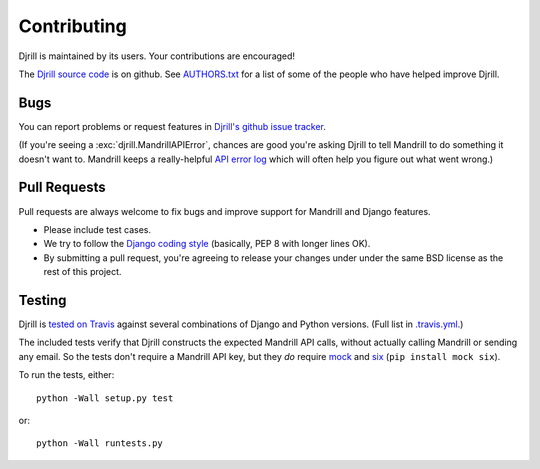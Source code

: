Contributing
============

Djrill is maintained by its users. Your contributions are encouraged!

The `Djrill source code`_ is on github. See `AUTHORS.txt`_ for a list
of some of the people who have helped improve Djrill.

.. _Djrill source code: https://github.com/brack3t/Djrill
.. _AUTHORS.txt: https://github.com/brack3t/Djrill/blob/master/AUTHORS.txt


Bugs
----

You can report problems or request features in
`Djrill's github issue tracker <https://github.com/brack3t/Djrill/issues>`_.

(If you're seeing a :exc:`djrill.MandrillAPIError`, chances are good you're asking
Djrill to tell Mandrill to do something it doesn't want to. Mandrill keeps a
really-helpful `API error log <https://mandrillapp.com/settings/api>`_ which will
often help you figure out what went wrong.)


Pull Requests
-------------

Pull requests are always welcome to fix bugs and improve support for Mandrill and Django features.

* Please include test cases.
* We try to follow the `Django coding style`_ (basically, PEP 8 with longer lines OK).
* By submitting a pull request, you're agreeing to release your changes under under
  the same BSD license as the rest of this project.

.. _Django coding style: https://docs.djangoproject.com/en/dev/internals/contributing/writing-code/coding-style/


Testing
-------

Djrill is `tested on Travis <https://travis-ci.org/brack3t/Djrill>`_ against several
combinations of Django and Python versions. (Full list in
`.travis.yml <https://github.com/brack3t/Djrill/blob/master/.travis.yml>`_.)

The included tests verify that Djrill constructs the expected Mandrill API
calls, without actually calling Mandrill or sending any email. So the tests
don't require a Mandrill API key, but they *do* require
`mock <http://www.voidspace.org.uk/python/mock/index.html>`_
and `six <https://pythonhosted.org/six/>`_ (``pip install mock six``).

To run the tests, either::

    python -Wall setup.py test

or::

    python -Wall runtests.py

